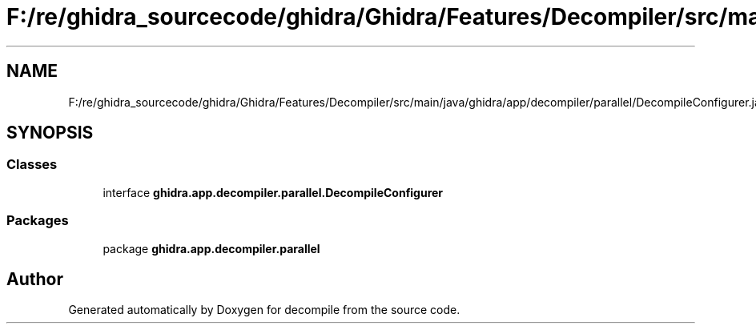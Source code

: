.TH "F:/re/ghidra_sourcecode/ghidra/Ghidra/Features/Decompiler/src/main/java/ghidra/app/decompiler/parallel/DecompileConfigurer.java" 3 "Sun Apr 14 2019" "decompile" \" -*- nroff -*-
.ad l
.nh
.SH NAME
F:/re/ghidra_sourcecode/ghidra/Ghidra/Features/Decompiler/src/main/java/ghidra/app/decompiler/parallel/DecompileConfigurer.java
.SH SYNOPSIS
.br
.PP
.SS "Classes"

.in +1c
.ti -1c
.RI "interface \fBghidra\&.app\&.decompiler\&.parallel\&.DecompileConfigurer\fP"
.br
.in -1c
.SS "Packages"

.in +1c
.ti -1c
.RI "package \fBghidra\&.app\&.decompiler\&.parallel\fP"
.br
.in -1c
.SH "Author"
.PP 
Generated automatically by Doxygen for decompile from the source code\&.

